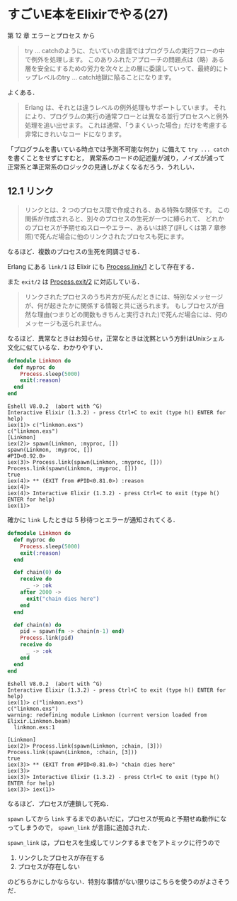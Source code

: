 * すごいE本をElixirでやる(27)

第 12 章 エラーとプロセス から

#+begin_quote
try ... catchのように、たいていの言語ではプログラムの実行フローの中で例外を処理します。
このありふれたアプローチの問題点は（略）ある層を安全にするための労力を次々と上の層に委譲していって、最終的にトップレベルのtry ... catch地獄に陥ることになります。
#+end_quote

よくある．

#+begin_quote
Erlang は、それとは違うレベルの例外処理もサポートしています。
それにより、プログラムの実行の通常フローとは異なる並行プロセスへと例外処理を追い出せます。
これは通常、「うまくいった場合」だけを考慮する非常にきれいなコー ドになります。
#+end_quote

「プログラムを書いている時点では予測不可能な何か」に備えて =try ... catch= を書くことをせずにすむと，
異常系のコードの記述量が減り，ノイズが減って正常系と準正常系のロジックの見通しがよくなるだろう．うれしい．

** 12.1 リンク

#+begin_quote
リンクとは、2 つのプロセス間で作成される、ある特殊な関係です。
この関係が作成されると、別々のプロセスの生死が一つに縛られて、
どれかのプロセスが予期せぬスローやエラー、あるいは終了(詳しくは第 7 章参照)で死んだ場合に他のリンクされたプロセスも死にます。
#+end_quote

なるほど．複数のプロセスの生死を同調させる．

Erlang にある =link/1= は Elixir にも [[http://elixir-lang.org/docs/v1.3/elixir/Process.html#link/1][Process.link/1]] として存在する．

また =exit/2= は [[http://elixir-lang.org/docs/v1.3/elixir/Process.html#exit/2][Process.exit/2]] に対応している．

#+begin_quote
リンクされたプロセスのうち片方が死んだときには、特別なメッセージが、何が起きたかに関係する情報と共に送られます。
もしプロセスが自然な理由(つまりどの関数もきちんと実行された)で死んだ場合には、何のメッセージも送られません。
#+end_quote

なるほど．異常なときはお知らせ，正常なときは沈黙という方針はUnixシェル文化に似ているな．わかりやすい．

#+begin_src elixir :tangle linkmon.exs
defmodule Linkmon do
  def myproc do
    Process.sleep(5000)
    exit(:reason)
  end
end
#+end_src

#+begin_src iex
Eshell V8.0.2  (abort with ^G)
Interactive Elixir (1.3.2) - press Ctrl+C to exit (type h() ENTER for help)
iex(1)> c("linkmon.exs")
c("linkmon.exs")
[Linkmon]
iex(2)> spawn(Linkmon, :myproc, [])
spawn(Linkmon, :myproc, [])
#PID<0.92.0>
iex(3)> Process.link(spawn(Linkmon, :myproc, []))
Process.link(spawn(Linkmon, :myproc, []))
true
iex(4)> ** (EXIT from #PID<0.81.0>) :reason
iex(4)>
iex(4)> Interactive Elixir (1.3.2) - press Ctrl+C to exit (type h() ENTER for help)
iex(1)>
#+end_src

確かに =link= したときは 5 秒待つとエラーが通知されてくる．

#+begin_src elixir :tangle linkmon.exs
defmodule Linkmon do
  def myproc do
    Process.sleep(5000)
    exit(:reason)
  end

  def chain(0) do
    receive do
      _ -> :ok
    after 2000 ->
      exit("chain dies here")
    end
  end

  def chain(n) do
    pid = spawn(fn -> chain(n-1) end)
    Process.link(pid)
    receive do
      _ -> :ok
    end
  end
end
#+end_src

#+begin_src iex
Eshell V8.0.2  (abort with ^G)
Interactive Elixir (1.3.2) - press Ctrl+C to exit (type h() ENTER for help)
iex(1)> c("linkmon.exs")
c("linkmon.exs")
warning: redefining module Linkmon (current version loaded from Elixir.Linkmon.beam)
  linkmon.exs:1

[Linkmon]
iex(2)> Process.link(spawn(Linkmon, :chain, [3]))
Process.link(spawn(Linkmon, :chain, [3]))
true
iex(3)> ** (EXIT from #PID<0.81.0>) "chain dies here"
iex(3)>
iex(3)> Interactive Elixir (1.3.2) - press Ctrl+C to exit (type h() ENTER for help)
iex(3)> iex(1)>
#+end_src

なるほど．プロセスが連鎖して死ぬ．

=spawn= してから =link= するまでのあいだに，プロセスが死ぬと予期せぬ動作になってしまうので， =spawn_link= が言語に追加された．

=spawn_link= は，プロセスを生成してリンクするまでをアトミックに行うので

1. リンクしたプロセスが存在する
2. プロセスが存在しない

のどちらかにしかならない．特別な事情がない限りはこちらを使うのがよさそうだ．
